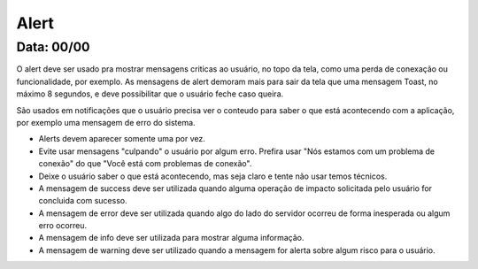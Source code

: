 ===========================
Alert
===========================

---------------
Data: 00/00
---------------

O alert deve ser usado pra mostrar mensagens criticas ao usuário, no topo da tela, como uma perda de conexação ou funcionalidade, por exemplo. As mensagens de alert demoram mais para sair da tela que uma mensagem Toast, no máximo 8 segundos, e deve possibilitar que o usuário feche caso queira.

São usados em notificações que o usuário precisa ver o conteudo para saber o que está acontecendo com a aplicação, por exemplo uma mensagem de erro do sistema.

- Alerts devem aparecer somente uma por vez.
- Evite usar mensagens "culpando" o usuário por algum erro. Prefira usar "Nós estamos com um problema de conexão" do que "Você está com problemas de conexão".
- Deixe o usuário saber o que está acontecendo, mas seja claro e tente não usar temos técnicos.
- A mensagem de success deve ser utilizada quando alguma operação de impacto solicitada pelo usuário for concluida com sucesso.
- A mensagem de error deve ser utilizada quando algo do lado do servidor ocorreu de forma inesperada ou algum erro ocorreu.
- A mensagem de info deve ser utilizada para mostrar alguma informação.
- A mensagem de warning deve ser utilizado quando a mensagem for alerta sobre algum risco para o usuário.